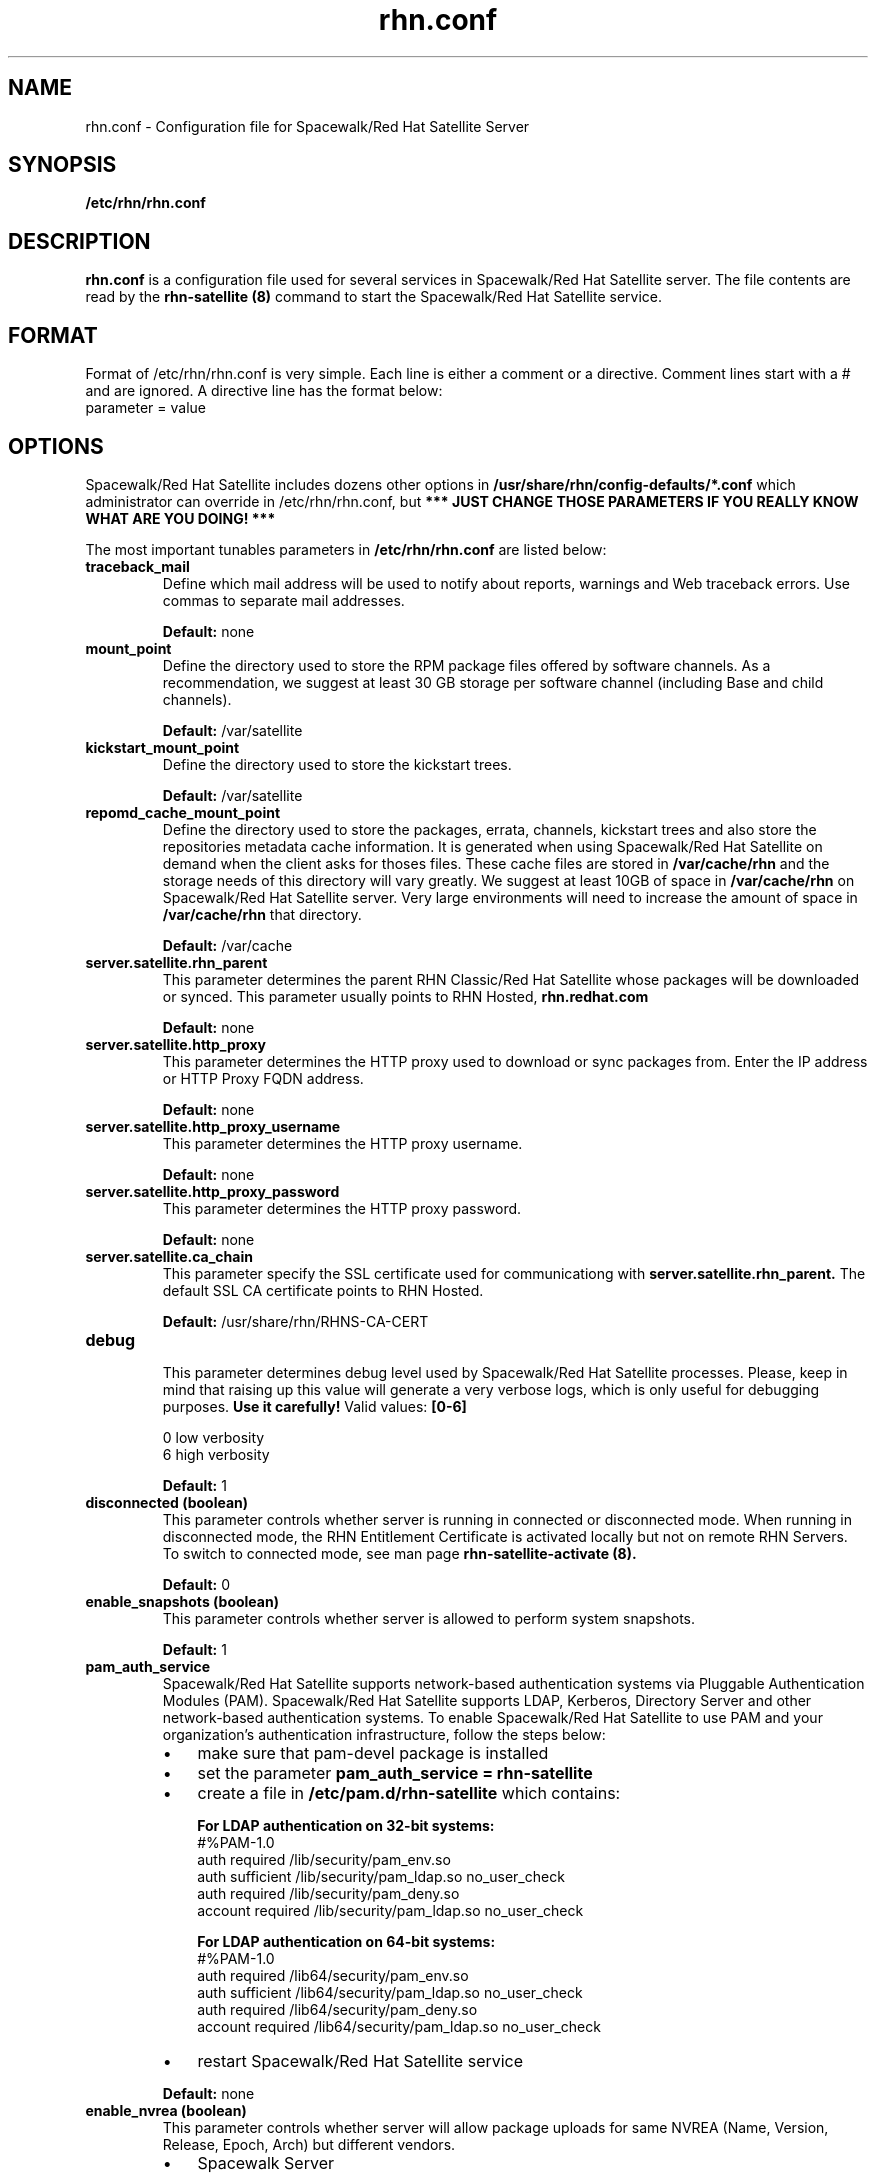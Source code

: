.\" Process this file with
.\" groff -man -Tascii foo.1
.\"
.TH rhn.conf 5 "1 March 2011" Linux "File Formats and Conventions"
.SH NAME
rhn.conf \- Configuration file for Spacewalk/Red Hat Satellite Server
.SH SYNOPSIS
.B /etc/rhn/rhn.conf
.SH DESCRIPTION
.B rhn.conf
is a configuration file used for several services in Spacewalk/Red Hat Satellite server.
The file contents are read by the
.B rhn-satellite (8)
command to start the Spacewalk/Red Hat Satellite service.
.SH FORMAT
.P
Format of /etc/rhn/rhn.conf is very simple. Each line is either a comment or a directive.  Comment lines start with a # and are ignored. A directive line has the format below:
.TP
parameter = value
.SH OPTIONS
.P
Spacewalk/Red Hat Satellite includes dozens other options in \fB/usr/share/rhn/config-defaults/*.conf\fR which administrator can override in /etc/rhn/rhn.conf,
but \fB*** JUST CHANGE THOSE PARAMETERS IF YOU REALLY KNOW WHAT ARE YOU DOING! *** \fR

.P
The most important tunables parameters in \fB/etc/rhn/rhn.conf\fR are listed below:

.TP
.B "traceback_mail"
Define which mail address will be used to notify about reports, warnings and Web traceback errors.
Use commas to separate mail addresses.
.IP
.B Default:
none

.TP
.B "mount_point"
Define the directory used to store the RPM package files offered by software channels.
As a recommendation, we suggest at least 30 GB storage per software
channel (including Base and child channels).
.IP
.B Default:
/var/satellite

.TP
.B "kickstart_mount_point"
Define the directory used to store the kickstart trees.
.IP
.B Default:
/var/satellite

.TP
.B "repomd_cache_mount_point"
Define the directory used to store the packages, errata, channels, kickstart trees and also store the repositories metadata
cache information. It is generated when using Spacewalk/Red Hat Satellite on demand when the client asks for thoses files.
These cache files are stored in
.B /var/cache/rhn
and the storage needs of this directory will vary greatly. We suggest at least 10GB of space in
.B /var/cache/rhn
on Spacewalk/Red Hat Satellite server. Very large environments will need to increase the amount of space in
.B /var/cache/rhn
that directory.

.IP
.B Default:
/var/cache

.TP
.B "server.satellite.rhn_parent"
This parameter determines the parent RHN Classic/Red Hat Satellite whose packages will be downloaded or synced. This parameter usually points to RHN Hosted,
.B rhn.redhat.com
.IP
.B Default:
none

.TP
.B "server.satellite.http_proxy"
This parameter determines the HTTP proxy used to download or sync packages from. Enter the IP address or HTTP Proxy FQDN address.
.IP
.B Default:
none

.TP
.B "server.satellite.http_proxy_username"
This parameter determines the HTTP proxy username.
.IP
.B Default:
none

.TP
.B "server.satellite.http_proxy_password"
This parameter determines the HTTP proxy password.
.IP
.B Default:
none

.TP
.B "server.satellite.ca_chain"
This parameter specify the SSL certificate used for communicationg with
.B server.satellite.rhn_parent.
The default SSL CA certificate points to RHN Hosted.
.IP
.B Default:
/usr/share/rhn/RHNS-CA-CERT

.TP
.B "debug"
.P
.RS
This parameter determines debug level used by Spacewalk/Red Hat Satellite processes.
Please, keep in mind that raising up this value will generate a very verbose logs, which is only useful for debugging
purposes.
.B Use it carefully!
Valid values:
.B [0-6]
.RE
.B
.P
.RS
0 low verbosity
.RE
.RS
6 high verbosity
.RE
.IP
.B Default:
1

.TP
.B "disconnected (boolean)"
This parameter controls whether server is running in connected or disconnected mode.
When running in disconnected mode, the RHN Entitlement Certificate is activated locally
but not on remote RHN Servers. To switch to connected mode, see man page
.B rhn-satellite-activate (8).
.IP
.B Default:
0

.TP
.B "enable_snapshots" (boolean)
This parameter controls whether server is allowed to perform system snapshots.
.IP
.B Default:
1

.TP
.B "pam_auth_service"
Spacewalk/Red Hat Satellite supports network-based authentication systems via Pluggable Authentication Modules (PAM).
Spacewalk/Red Hat Satellite supports LDAP, Kerberos, Directory Server and other network-based authentication
systems. To enable Spacewalk/Red Hat Satellite to use PAM and your organization's authentication infrastructure, follow the
steps below:
.RS
.IP \(bu 3
make sure that pam\-devel package is installed
.IP \(bu 3
set the parameter \fBpam_auth_service = rhn\-satellite\fR
.IP \(bu 3
create a file in \fB/etc/pam.d/rhn\-satellite\fR which contains:

.B For LDAP authentication on 32\-bit systems:
.nf
#%PAM-1.0
auth         required      /lib/security/pam_env.so
auth         sufficient    /lib/security/pam_ldap.so no_user_check
auth         required      /lib/security/pam_deny.so
account      required      /lib/security/pam_ldap.so no_user_check
.fi

.B For LDAP authentication on 64\-bit systems:
.nf
#%PAM-1.0
auth      required      /lib64/security/pam_env.so
auth      sufficient    /lib64/security/pam_ldap.so no_user_check
auth      required      /lib64/security/pam_deny.so
account   required      /lib64/security/pam_ldap.so no_user_check
.fi

.IP \(bu 3
restart Spacewalk/Red Hat Satellite service
.RE
.IP
.B Default:
none

.TP
.B "enable_nvrea" (boolean)
This parameter controls whether server will allow package uploads for same NVREA
(Name, Version, Release, Epoch, Arch) but different vendors.
.RS
.IP \(bu 3
Spacewalk Server
.RS
.IP \(bu 3
\fBDefault:\fR 1
.RE
.IP \(bu 3
Red Hat Satellite Server
.RS
.IP \(bu 3
\fBDefault:\fR 0
.RE
.RE

.TP
.B "web.maximum_config_file_size" (bytes)
This parameter controls which is the maximum allowed size for configuration files.
.IP
.B Default:
32768

.TP
.B "java.taskomatic_channel_repodata_workers" (integer)
This parameter controls how many repodata workers should generate repodata information concurrently.
If the number of repodata workers running on the system are bigger than defined on
.B java.taskomatic_channel_repodata_workers,
then the job will be queued.
.IP
.B Default:
2

.TP
.B "taskomatic.maxmemory" (integer)
The maximum abount of memory (MB) that Taskomaic can use. If you find that Taskomatic is running out of memory, consider increasing this.
.IP
.B Default:
1024


.SS Database Options
.TP
.B "db_backend"
Determine the database backend. Valid backends are:
.B postgresql
or
.B oracle
.IP

.TP
.B "db_user"
Determine the user for database connections.
.IP

.TP
.B "db_password"
Determine the password for database connections.
.IP

.TP
.B "db_name"
Determine the database name.
.IP

.TP
.B "db_host"
Determine the database host.
.IP

.TP
.B "db_port"
Determine the database port.
.IP

.SH Inter-Red Hat Satellite Sync (ISS)
The ability of synchronize two Spacewalk/Red Hat Satellites servers
is called Inter-Red Hat Satellite Sync (ISS)  which allows to synchronize channels
from the master Red Hat Satellite to slave servers, simplifying the
process of coordinating contents from one Spacewalk/Red Hat Satellite source to another or several others. Note: Several options that used to be available in rhn.conf are now only set by the Satellite Admin in the Admin -> ISS Configuration pages in the web interface. 

.SS Master Spacewalk/Red Hat Satellite Servers

.TP
.B "disable_iss"
If set to 1, then no slave will be able to sync from this server
this option does not affect the ability to sync to this server from
another spacewalk (or hosted).
.IP
.B Default:
0

.SH FILES
.I /etc/rhn/rhn.conf
.RS
Configuration file for Spacewalk/Red Hat Satellite server. See
.BR rhn.conf (5)
for further details.

.SH ADDITIONAL DOCS
For additional documentation, please visit:
.P
.RE
.B Red Hat Satellite Documentation
.RS
http://docs.redhat.com/docs/en-US/Red_Hat_Network_Satellite/index.html
.P
.RE
.B Spacewalk Documentation
.RS
http://www.spacewalkproject.org/documentation.html
.P

.SH BUGS
Please, if you find a bug or want a new feature fill a bug at
.BI http://bugzilla.redhat.com

.SH AUTHORS
Marcelo Moreira de Mello <mmello@redhat.com>

.SH "SEE ALSO"
.BR rhn.conf (5),
.BR rhn-activate-satellite (8),
.BR db-control (1),
.BR pam (8)
